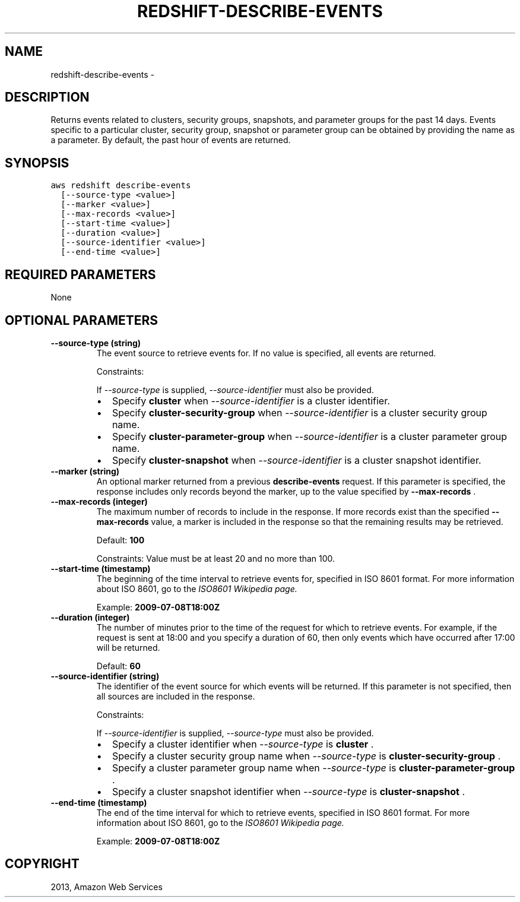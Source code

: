 .TH "REDSHIFT-DESCRIBE-EVENTS" "1" "March 11, 2013" "0.8" "aws-cli"
.SH NAME
redshift-describe-events \- 
.
.nr rst2man-indent-level 0
.
.de1 rstReportMargin
\\$1 \\n[an-margin]
level \\n[rst2man-indent-level]
level margin: \\n[rst2man-indent\\n[rst2man-indent-level]]
-
\\n[rst2man-indent0]
\\n[rst2man-indent1]
\\n[rst2man-indent2]
..
.de1 INDENT
.\" .rstReportMargin pre:
. RS \\$1
. nr rst2man-indent\\n[rst2man-indent-level] \\n[an-margin]
. nr rst2man-indent-level +1
.\" .rstReportMargin post:
..
.de UNINDENT
. RE
.\" indent \\n[an-margin]
.\" old: \\n[rst2man-indent\\n[rst2man-indent-level]]
.nr rst2man-indent-level -1
.\" new: \\n[rst2man-indent\\n[rst2man-indent-level]]
.in \\n[rst2man-indent\\n[rst2man-indent-level]]u
..
.\" Man page generated from reStructuredText.
.
.SH DESCRIPTION
.sp
Returns events related to clusters, security groups, snapshots, and parameter
groups for the past 14 days. Events specific to a particular cluster, security
group, snapshot or parameter group can be obtained by providing the name as a
parameter. By default, the past hour of events are returned.
.SH SYNOPSIS
.sp
.nf
.ft C
aws redshift describe\-events
  [\-\-source\-type <value>]
  [\-\-marker <value>]
  [\-\-max\-records <value>]
  [\-\-start\-time <value>]
  [\-\-duration <value>]
  [\-\-source\-identifier <value>]
  [\-\-end\-time <value>]
.ft P
.fi
.SH REQUIRED PARAMETERS
.sp
None
.SH OPTIONAL PARAMETERS
.INDENT 0.0
.TP
.B \fB\-\-source\-type\fP  (string)
The event source to retrieve events for. If no value is specified, all events
are returned.
.sp
Constraints:
.sp
If \fI\-\-source\-type\fP is supplied, \fI\-\-source\-identifier\fP must also be provided.
.INDENT 7.0
.IP \(bu 2
Specify \fBcluster\fP when \fI\-\-source\-identifier\fP is a cluster identifier.
.IP \(bu 2
Specify \fBcluster\-security\-group\fP when \fI\-\-source\-identifier\fP is a cluster
security group name.
.IP \(bu 2
Specify \fBcluster\-parameter\-group\fP when \fI\-\-source\-identifier\fP is a cluster
parameter group name.
.IP \(bu 2
Specify \fBcluster\-snapshot\fP when \fI\-\-source\-identifier\fP is a cluster
snapshot identifier.
.UNINDENT
.TP
.B \fB\-\-marker\fP  (string)
An optional marker returned from a previous \fBdescribe\-events\fP request. If
this parameter is specified, the response includes only records beyond the
marker, up to the value specified by \fB\-\-max\-records\fP .
.TP
.B \fB\-\-max\-records\fP  (integer)
The maximum number of records to include in the response. If more records
exist than the specified \fB\-\-max\-records\fP value, a marker is included in the
response so that the remaining results may be retrieved.
.sp
Default: \fB100\fP
.sp
Constraints: Value must be at least 20 and no more than 100.
.TP
.B \fB\-\-start\-time\fP  (timestamp)
The beginning of the time interval to retrieve events for, specified in ISO
8601 format. For more information about ISO 8601, go to the \fI\%ISO8601 Wikipedia
page.\fP
.sp
Example: \fB2009\-07\-08T18:00Z\fP
.TP
.B \fB\-\-duration\fP  (integer)
The number of minutes prior to the time of the request for which to retrieve
events. For example, if the request is sent at 18:00 and you specify a
duration of 60, then only events which have occurred after 17:00 will be
returned.
.sp
Default: \fB60\fP
.TP
.B \fB\-\-source\-identifier\fP  (string)
The identifier of the event source for which events will be returned. If this
parameter is not specified, then all sources are included in the response.
.sp
Constraints:
.sp
If \fI\-\-source\-identifier\fP is supplied, \fI\-\-source\-type\fP must also be provided.
.INDENT 7.0
.IP \(bu 2
Specify a cluster identifier when \fI\-\-source\-type\fP is \fBcluster\fP .
.IP \(bu 2
Specify a cluster security group name when \fI\-\-source\-type\fP is
\fBcluster\-security\-group\fP .
.IP \(bu 2
Specify a cluster parameter group name when \fI\-\-source\-type\fP is
\fBcluster\-parameter\-group\fP .
.IP \(bu 2
Specify a cluster snapshot identifier when \fI\-\-source\-type\fP is
\fBcluster\-snapshot\fP .
.UNINDENT
.TP
.B \fB\-\-end\-time\fP  (timestamp)
The end of the time interval for which to retrieve events, specified in ISO
8601 format. For more information about ISO 8601, go to the \fI\%ISO8601 Wikipedia
page.\fP
.sp
Example: \fB2009\-07\-08T18:00Z\fP
.UNINDENT
.SH COPYRIGHT
2013, Amazon Web Services
.\" Generated by docutils manpage writer.
.
